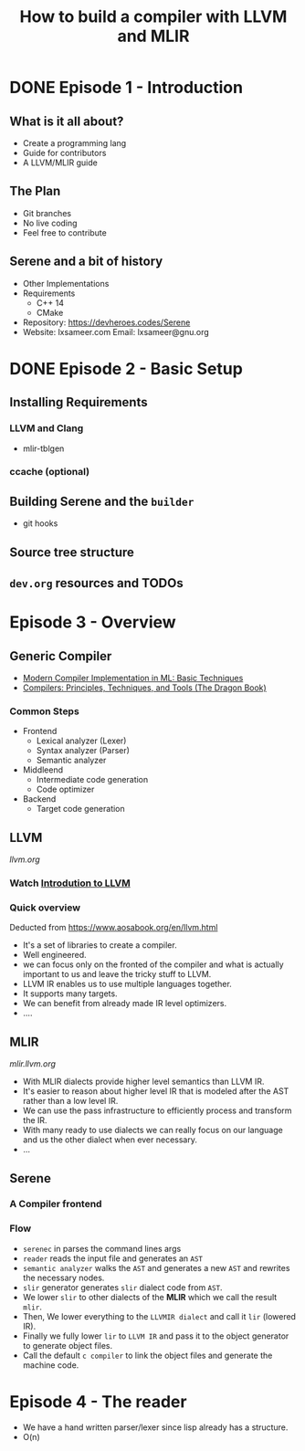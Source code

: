 #+TITLE: How to build a compiler with LLVM and MLIR
#+SEQ_TODO: TODO(t/!) NEXT(n/!) BLOCKED(b@/!) | DONE(d%) CANCELLED(c@/!) FAILED(f@/!)
#+TAGS: READER(r) MISC(m)
#+STARTUP: logdrawer logdone logreschedule indent content align constSI entitiespretty

* DONE Episode 1 - Introduction
** What is it all about?
  - Create a programming lang
  - Guide for contributors
  - A LLVM/MLIR guide
** The Plan
  - Git branches
  - No live coding
  - Feel free to contribute
** Serene and a bit of history
  - Other Implementations
  - Requirements
    - C++ 14
    - CMake
  - Repository: https://devheroes.codes/Serene
  - Website: lxsameer.com
    Email: lxsameer@gnu.org
* DONE Episode 2 - Basic Setup
CLOSED: [2021-07-10 Sat 09:04]
** Installing Requirements
*** LLVM and Clang
- mlir-tblgen
*** ccache (optional)
** Building Serene and the =builder=
- git hooks
** Source tree structure
** =dev.org= resources and TODOs
* Episode 3 - Overview
** Generic Compiler
- [[https://www.cs.princeton.edu/~appel/modern/ml/whichver.html][Modern Compiler Implementation in ML: Basic Techniques]]
- [[https://suif.stanford.edu/dragonbook/][Compilers: Principles, Techniques, and Tools (The Dragon Book)]]
*** Common Steps
- Frontend
  - Lexical analyzer (Lexer)
  - Syntax analyzer (Parser)
  - Semantic analyzer
- Middleend
  - Intermediate code generation
  - Code optimizer
- Backend
  - Target code generation
** LLVM
[[llvm.org]]
*** Watch [[https://www.youtube.com/watch?v=J5xExRGaIIY][Introdution to LLVM]]
*** Quick overview
Deducted from https://www.aosabook.org/en/llvm.html
[[./imgs/llvm_dia.svg]]
- It's a set of libraries to create a compiler.
- Well engineered.
- we can focus only on the fronted of the compiler and what is
  actually important to us and leave the tricky stuff to LLVM.
- LLVM IR enables us to use multiple languages together.
- It supports many targets.
- We can benefit from already made IR level optimizers.
- ....

** MLIR
[[mlir.llvm.org]]
[[./imgs/mlir_dia.svg]]

- With MLIR dialects provide higher level semantics than LLVM IR.
- It's easier to reason about higher level IR that is modeled after
  the AST rather than a low level IR.
- We can use the pass infrastructure to efficiently process and transform the IR.
- With many ready to use dialects we can really focus on our language and us the other
  dialect when ever necessary.
- ...
** Serene
*** A Compiler frontend
*** Flow
- =serenec= in parses the command lines args
- =reader= reads the input file and generates an =AST=
- =semantic analyzer= walks the =AST= and generates a new =AST= and rewrites
  the necessary nodes.
- =slir= generator generates =slir= dialect code from =AST=.
- We lower =slir= to other dialects of the *MLIR* which we call the result =mlir=.
- Then, We lower everything to the =LLVMIR dialect= and call it =lir= (lowered IR).
- Finally we fully lower =lir= to =LLVM IR= and pass it to the object generator
  to generate object files.
- Call the default =c compiler= to link the object files and generate the machine code.
* Episode 4 - The reader
- We have a hand written parser/lexer since lisp already has a structure.
- O(n)

